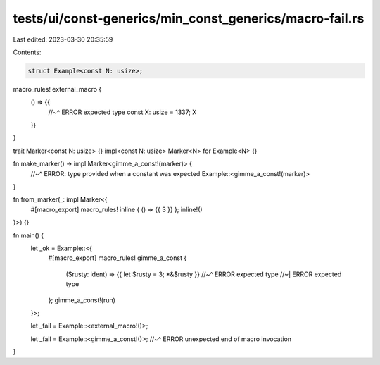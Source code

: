 tests/ui/const-generics/min_const_generics/macro-fail.rs
========================================================

Last edited: 2023-03-30 20:35:59

Contents:

.. code-block:: rs

    struct Example<const N: usize>;

macro_rules! external_macro {
  () => {{
    //~^ ERROR expected type
    const X: usize = 1337;
    X
  }}
}

trait Marker<const N: usize> {}
impl<const N: usize> Marker<N> for Example<N> {}

fn make_marker() -> impl Marker<gimme_a_const!(marker)> {
  //~^ ERROR: type provided when a constant was expected
  Example::<gimme_a_const!(marker)>
}

fn from_marker(_: impl Marker<{
    #[macro_export]
    macro_rules! inline { () => {{ 3 }} }; inline!()
}>) {}

fn main() {
  let _ok = Example::<{
    #[macro_export]
    macro_rules! gimme_a_const {
      ($rusty: ident) => {{ let $rusty = 3; *&$rusty }}
      //~^ ERROR expected type
      //~| ERROR expected type
    };
    gimme_a_const!(run)
  }>;

  let _fail = Example::<external_macro!()>;

  let _fail = Example::<gimme_a_const!()>;
  //~^ ERROR unexpected end of macro invocation
}


